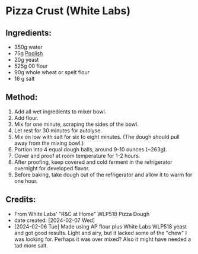 #+STARTUP: showeverything
* Pizza Crust (White Labs)
** Ingredients:
- 350g water
- 75g [[https://john-costanzo.github.io/recipe_browser.html?view:CostanzoRecipes_Bread_Poolish][Poolish]]
- 20g yeast
- 525g 00 flour
- 90g whole wheat or spelt flour
- 16 g salt
** Method:
1. Add all wet ingredients to mixer bowl.
2. Add flour.
3. Mix for one minute, scraping the sides of the bowl.
4. Let rest for 30 minutes for autolyse.
5. Mix on low with salt for six to eight minutes. (The dough should pull away from the mixing bowl.)
6. Portion into 4 equal dough balls, around 9-10 ounces (~263g).
7. Cover and proof at room temperature for 1-2 hours.
8. After proofing, keep covered and cold ferment in the refrigerator overnight for developed flavor.
9. Before baking, take dough out of the refrigerator and allow it to warm for one hour.
** Credits:
- From White Labs' "R&C at Home" WLP518 Pizza Dough
- date created: [2024-02-07 Wed]
- [2024-02-06 Tue] Made using AP flour plus White Labs WLP518 yeast and got good results. Light and airy, but it lacked some of the "chew" I was looking for. Perhaps it was over mixed? Also it might have needed a tad more salt.
